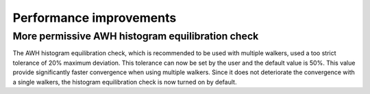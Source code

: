 Performance improvements
^^^^^^^^^^^^^^^^^^^^^^^^

.. Note to developers!
   Please use """"""" to underline the individual entries for fixed issues in the subfolders,
   otherwise the formatting on the webpage is messed up.
   Also, please use the syntax :issue:`number` to reference issues on GitLab, without
   a space between the colon and number!

More permissive AWH histogram equilibration check
"""""""""""""""""""""""""""""""""""""""""""""""""

The AWH histogram equilibration check, which is recommended to be used with
multiple walkers, used a too strict tolerance of 20% maximum deviation.
This tolerance can now be set by the user and the default value is 50%.
This value provide significantly faster convergence when using multiple walkers.
Since it does not deteriorate the convergence with a single walkers,
the histogram equilibration check is now turned on by default.
